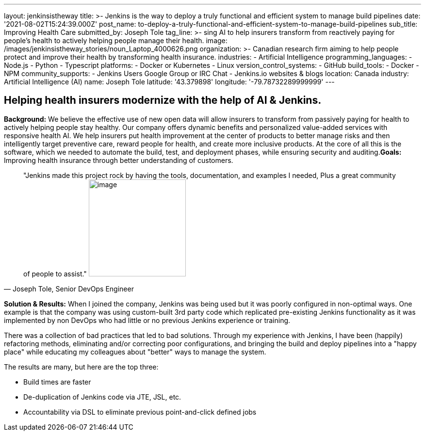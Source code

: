 ---
layout: jenkinsistheway
title: >-
  Jenkins is the way to deploy a truly functional and efficient system to manage
  build pipelines
date: '2021-08-02T15:24:39.000Z'
post_name: to-deploy-a-truly-functional-and-efficient-system-to-manage-build-pipelines
sub_title: Improving Health Care
submitted_by: Joseph Tole
tag_line: >-
  sing AI to help insurers transform from reactively paying for people’s health
  to actively helping people manage their health.
image: /images/jenkinsistheway_stories/noun_Laptop_4000626.png
organization: >-
  Canadian research firm aiming to help people protect and improve their health
  by transforming health insurance.
industries:
  - Artificial Intelligence
programming_languages:
  - Node.js
  - Python
  - Typescript
platforms:
  - Docker or Kubernetes
  - Linux
version_control_systems:
  - GitHub
build_tools:
  - Docker
  - NPM
community_supports:
  - Jenkins Users Google Group or IRC Chat
  - Jenkins.io websites & blogs
location: Canada
industry: Artificial Intelligence (AI)
name: Joseph Tole
latitude: '43.379898'
longitude: '-79.78732289999999'
---





== Helping health insurers modernize with the help of AI & Jenkins.

*Background:* We believe the effective use of new open data will allow insurers to transform from passively paying for health to actively helping people stay healthy. Our company offers dynamic benefits and personalized value-added services with responsive health AI. We help insurers put health improvement at the center of products to better manage risks and then intelligently target preventive care, reward people for health, and create more inclusive products. At the core of all this is the software, which we needed to automate the build, test, and deployment phases, while ensuring security and auditing.*Goals:*  Improving health insurance through better understanding of customers. 





[.testimonal]
[quote, "Joseph Tole, Senior DevOps Engineer"]
"Jenkins made this project rock by having the tools, documentation, and examples I needed, Plus a great community of people to assist."
image:/images/jenkinsistheway_stories/Jenkins-logo.png[image,width=200,height=200]


*Solution & Results:* When I joined the company, Jenkins was being used but it was poorly configured in non-optimal ways. One example is that the company was using custom-built 3rd party code which replicated pre-existing Jenkins functionality as it was implemented by non DevOps who had little or no previous Jenkins experience or training. 

There was a collection of bad practices that led to bad solutions. Through my experience with Jenkins, I have been (happily) refactoring methods, eliminating and/or correcting poor configurations, and bringing the build and deploy pipelines into a "happy place" while educating my colleagues about "better" ways to manage the system.

The results are many, but here are the top three:

* Build times are faster 
* De-duplication of Jenkins code via JTE, JSL, etc. 
* Accountability via DSL to eliminate previous point-and-click defined jobs
